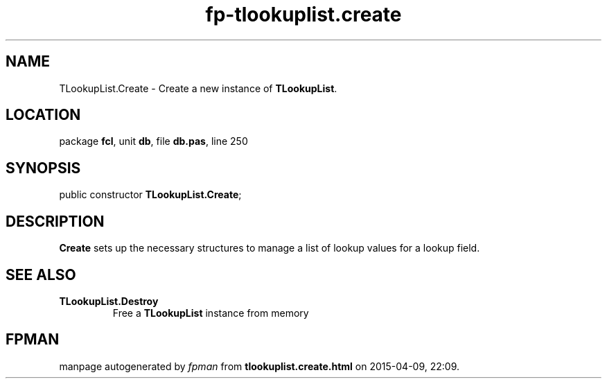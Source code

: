 .\" file autogenerated by fpman
.TH "fp-tlookuplist.create" 3 "2014-03-14" "fpman" "Free Pascal Programmer's Manual"
.SH NAME
TLookupList.Create - Create a new instance of \fBTLookupList\fR.
.SH LOCATION
package \fBfcl\fR, unit \fBdb\fR, file \fBdb.pas\fR, line 250
.SH SYNOPSIS
public constructor \fBTLookupList.Create\fR;
.SH DESCRIPTION
\fBCreate\fR sets up the necessary structures to manage a list of lookup values for a lookup field.


.SH SEE ALSO
.TP
.B TLookupList.Destroy
Free a \fBTLookupList\fR instance from memory

.SH FPMAN
manpage autogenerated by \fIfpman\fR from \fBtlookuplist.create.html\fR on 2015-04-09, 22:09.


